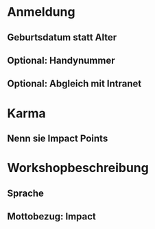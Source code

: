 * Anmeldung
** Geburtsdatum statt Alter
** Optional: Handynummer
** Optional: Abgleich mit Intranet
* Karma
** Nenn sie Impact Points
* Workshopbeschreibung
** Sprache
** Mottobezug: Impact
